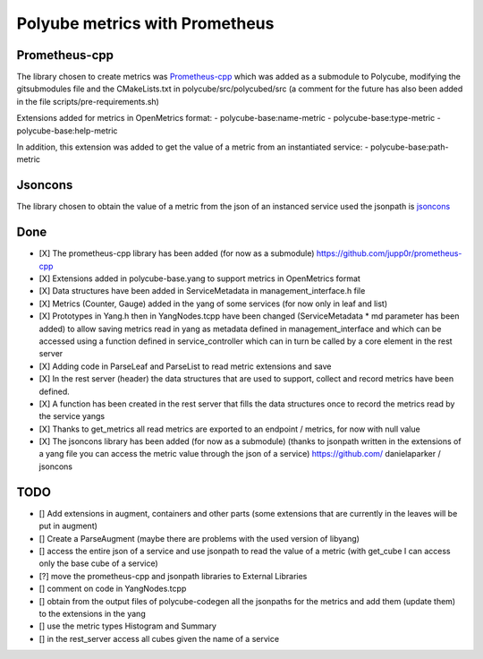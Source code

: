 Polyube metrics with Prometheus
=================================


Prometheus-cpp
---------------
The library chosen to create metrics was `Prometheus-cpp <https://github.com/jupp0r/prometheus-cpp.git>`_ which was added as a submodule to Polycube, modifying the gitsubmodules file and the CMakeLists.txt in polycube/src/polycubed/src (a comment for the future has also been added in the file scripts/pre-requirements.sh)

Extensions added for metrics in OpenMetrics format:
- polycube-base:name-metric
- polycube-base:type-metric
- polycube-base:help-metric

In addition, this extension was added to get the value of a metric from an instantiated service:
- polycube-base:path-metric



Jsoncons
--------
The library chosen to obtain the value of a metric from the json of an instanced service used the jsonpath is `jsoncons <https://github.com/danielaparker/jsoncons>`_






Done
----------
- [X] The prometheus-cpp library has been added (for now as a submodule) https://github.com/jupp0r/prometheus-cpp
- [X] Extensions added in polycube-base.yang to support metrics in OpenMetrics format
- [X] Data structures have been added in ServiceMetadata in management_interface.h file
- [X] Metrics (Counter, Gauge) added in the yang of some services (for now only in leaf and list)
- [X] Prototypes in Yang.h then in YangNodes.tcpp have been changed (ServiceMetadata * md parameter has been added) to allow saving metrics read in yang as metadata defined in management_interface and which can be accessed using a function defined in service_controller which can in turn be called by a core element in the rest server
- [X] Adding code in ParseLeaf and ParseList to read metric extensions and save
- [X] In the rest server (header) the data structures that are used to support, collect and record metrics have been defined.
- [X] A function has been created in the rest server that fills the data structures once to record the metrics read by the service yangs
- [X] Thanks to get_metrics all read metrics are exported to an endpoint / metrics, for now with null value
- [X] The jsoncons library has been added (for now as a submodule) (thanks to jsonpath written in the extensions of a yang file you can access the metric value through the json of a service) https://github.com/ danielaparker / jsoncons



TODO
-----------
- [] Add extensions in augment, containers and other parts (some extensions that are currently in the leaves will be put in augment)
- [] Create a ParseAugment (maybe there are problems with the used version of libyang)
- [] access the entire json of a service and use jsonpath to read the value of a metric (with get_cube I can access only the base cube of a service)
- [?] move the prometheus-cpp and jsonpath libraries to External Libraries
- [] comment on code in YangNodes.tcpp
- [] obtain from the output files of polycube-codegen all the jsonpaths for the metrics and add them (update them) to the extensions in the yang
- [] use the metric types Histogram and Summary
- [] in the rest_server access all cubes given the name of a service
